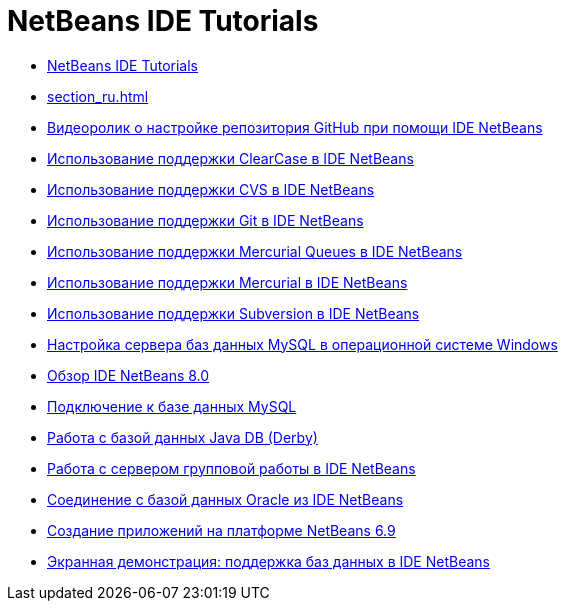// 
//     Licensed to the Apache Software Foundation (ASF) under one
//     or more contributor license agreements.  See the NOTICE file
//     distributed with this work for additional information
//     regarding copyright ownership.  The ASF licenses this file
//     to you under the Apache License, Version 2.0 (the
//     "License"); you may not use this file except in compliance
//     with the License.  You may obtain a copy of the License at
// 
//       http://www.apache.org/licenses/LICENSE-2.0
// 
//     Unless required by applicable law or agreed to in writing,
//     software distributed under the License is distributed on an
//     "AS IS" BASIS, WITHOUT WARRANTIES OR CONDITIONS OF ANY
//     KIND, either express or implied.  See the License for the
//     specific language governing permissions and limitations
//     under the License.
//

= NetBeans IDE Tutorials
:jbake-type: tutorial
:jbake-tags: tutorials
:jbake-status: published
:toc: left
:toc-title:
:description: NetBeans IDE Tutorials

- link:index_ru.html[NetBeans IDE Tutorials]
- link:section_ru.html[]
- link:github_nb_screencast_ru.html[Видеоролик о настройке репозитория GitHub при помощи IDE NetBeans]
- link:clearcase_ru.html[Использование поддержки ClearCase в IDE NetBeans]
- link:cvs_ru.html[Использование поддержки CVS в IDE NetBeans]
- link:git_ru.html[Использование поддержки Git в IDE NetBeans]
- link:mercurial-queues_ru.html[Использование поддержки Mercurial Queues в IDE NetBeans]
- link:mercurial_ru.html[Использование поддержки Mercurial в IDE NetBeans]
- link:subversion_ru.html[Использование поддержки Subversion в IDE NetBeans]
- link:install-and-configure-mysql-server_ru.html[Настройка сервера баз данных MySQL в операционной системе Windows]
- link:overview-screencast_ru.html[Обзор IDE NetBeans 8.0]
- link:mysql_ru.html[Подключение к базе данных MySQL]
- link:java-db_ru.html[Работа с базой данных Java DB (Derby)]
- link:team-servers_ru.html[Работа с сервером групповой работы в IDE NetBeans]
- link:oracle-db_ru.html[Соединение с базой данных Oracle из IDE NetBeans]
- link:platform-screencast_ru.html[Создание приложений на платформе NetBeans 6.9]
- link:database-improvements-screencast_ru.html[Экранная демонстрация: поддержка баз данных в IDE NetBeans]



